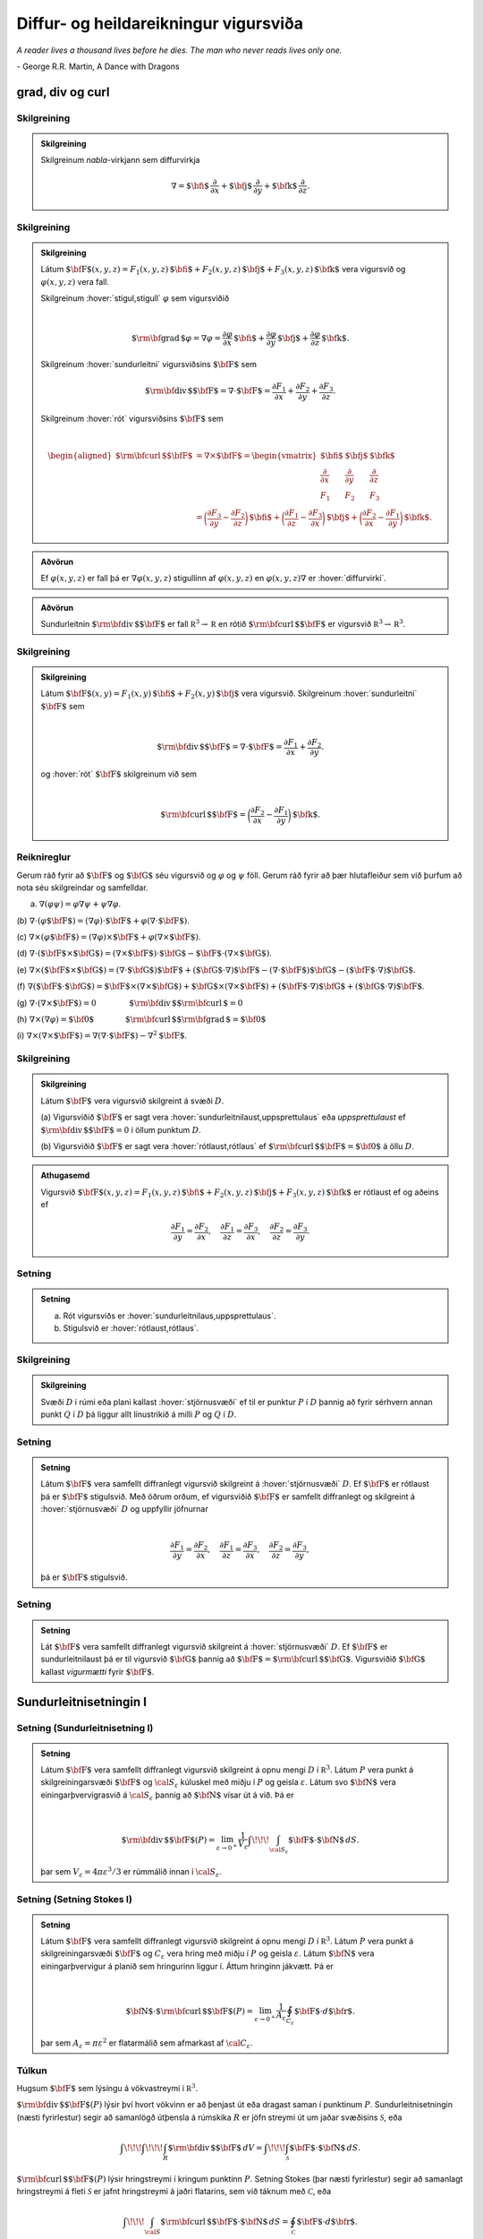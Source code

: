 Diffur- og heildareikningur vigursviða
==================================================

*A reader lives a thousand lives before he dies. The man who never reads lives only one.*

\- George R.R. Martin, A Dance with Dragons 


grad, div og curl
-----------------

.. index::
    nabla-virkinn

Skilgreining 
~~~~~~~~~~~~~

.. admonition:: Skilgreining
    :class: skilgreining

    Skilgreinum *nabla*-virkjann sem diffurvirkja

    .. math:: \displaystyle \nabla=\mbox{${\bf i}$}\,\frac{\partial}{\partial x}+\mbox{${\bf j}$}\,\frac{\partial}{\partial y}+\mbox{${\bf k}$}\,\frac{\partial}{\partial z}.

.. index::
    sundurleitni
    rót

Skilgreining 
~~~~~~~~~~~~~

.. admonition:: Skilgreining
    :class: skilgreining

    Látum
    :math:`\mbox{${\bf F}$}(x,y,z)=F_1(x,y,z)\,\mbox{${\bf i}$}+F_2(x,y,z)\,\mbox{${\bf j}$}+F_3(x,y,z)\,\mbox{${\bf k}$}`
    vera vigursvið og :math:`\varphi(x,y,z)` vera fall.

    Skilgreinum :hover:`stigul,stigull` :math:`\varphi` sem vigursviðið

    .. math:: \displaystyle

        \mbox{${\rm\bf grad\,}$}\varphi=\nabla\varphi=\frac{\partial \varphi}{\partial x}\,\mbox{${\bf i}$}+
        \frac{\partial \varphi}{\partial y}\,\mbox{${\bf j}$}+\frac{\partial \varphi}{\partial z}\,\mbox{${\bf k}$}.

    Skilgreinum :hover:`sundurleitni` vigursviðsins
    :math:`\mbox{${\bf F}$}` sem

    .. math:: \displaystyle \mbox{${\rm\bf div\,}$}\mbox{${\bf F}$}=\nabla\cdot\mbox{${\bf F}$}=\frac{\partial F_1}{\partial x}+\frac{\partial F_2}{\partial y}+\frac{\partial F_3}{\partial z}.

    Skilgreinum :hover:`rót` vigursviðsins :math:`\mbox{${\bf F}$}` sem

    .. math:: \displaystyle

        \begin{aligned}
            \mbox{${\rm\bf curl\,}$}\mbox{${\bf F}$}&=\nabla\times\mbox{${\bf F}$}=\begin{vmatrix} \mbox{${\bf i}$}&\mbox{${\bf j}$}&\mbox{${\bf k}$}\\
            \frac{\partial} {\partial x}&\frac{\partial}{\partial y}&\frac{\partial}{\partial z}\\F_1&F_2&F_3\end{vmatrix} \\ &=\bigg(\frac{\partial F_3}{\partial y}-\frac{\partial F_2}{\partial z}\bigg)\,\mbox{${\bf i}$}+\bigg(\frac{\partial F_1}{\partial z}-\frac{\partial F_3}{\partial x}\bigg)\,\mbox{${\bf j}$}+\bigg(\frac{\partial F_2}{\partial x}-\frac{\partial F_1}{\partial y}\bigg)\,\mbox{${\bf k}$}. 
            \end{aligned}

.. admonition:: Aðvörun
    :class: advorun

    Ef :math:`\varphi(x,y,z)` er fall þá er :math:`\nabla \varphi(x,y,z)` stigullinn af :math:`\varphi(x,y,z)` en :math:`\varphi(x,y,z)\nabla` er :hover:`diffurvirki`.

.. admonition:: Aðvörun
    :class: advorun

    Sundurleitnin :math:`\mbox{${\rm\bf div\,}$}\mbox{${\bf F}$}` er fall :math:`{\mathbb  R}^3\rightarrow{\mathbb  R}` en rótið :math:`\mbox{${\rm\bf curl\,}$}\mbox{${\bf F}$}` er vigursvið :math:`{\mathbb  R}^3\rightarrow{\mathbb  R}^3`.

Skilgreining 
~~~~~~~~~~~~~

.. admonition:: Skilgreining
    :class: skilgreining

    Látum
    :math:`\mbox{${\bf F}$}(x,y)=F_1(x,y)\,\mbox{${\bf i}$}+F_2(x,y)\,\mbox{${\bf j}$}`
    vera vigursvið. Skilgreinum :hover:`sundurleitni` :math:`\mbox{${\bf F}$}` sem

    .. math:: \displaystyle

        \mbox{${\rm\bf div\,}$}\mbox{${\bf F}$}=\nabla\cdot\mbox{${\bf F}$}=\frac{\partial F_1}{\partial
            x}+\frac{\partial F_2}{\partial y}.

    og :hover:`rót` :math:`\mbox{${\bf F}$}` skilgreinum við sem

    .. math:: \displaystyle

        \mbox{${\rm\bf curl\,}$}\mbox{${\bf F}$}=\bigg(\frac{\partial F_2}{\partial x}-\frac{\partial
            F_1}{\partial y}\bigg)\,\mbox{${\bf k}$}.

Reiknireglur 
~~~~~~~~~~~~~

Gerum ráð fyrir að :math:`\mbox{${\bf F}$}` og :math:`\mbox{${\bf G}$}`
séu vigursvið og :math:`\varphi` og :math:`\psi` föll. Gerum ráð fyrir
að þær hlutafleiður sem við þurfum að nota séu skilgreindar og
samfelldar.

(a) :math:`\nabla(\varphi\psi)=\varphi\nabla\psi+\psi\nabla\varphi`.

(b)
:math:`\nabla\cdot(\varphi\mbox{${\bf F}$})=(\nabla\varphi)\cdot\mbox{${\bf F}$}+\varphi(\nabla\cdot\mbox{${\bf F}$})`.

(c)
:math:`\nabla\times(\varphi\mbox{${\bf F}$})=(\nabla\varphi)\times\mbox{${\bf F}$}+\varphi(\nabla\times\mbox{${\bf F}$})`.

(d)
:math:`\nabla\cdot(\mbox{${\bf F}$}\times\mbox{${\bf G}$})=(\nabla\times\mbox{${\bf F}$})\cdot\mbox{${\bf G}$}-\mbox{${\bf F}$}\cdot(\nabla\times\mbox{${\bf G}$})`.

(e)
:math:`\nabla\times(\mbox{${\bf F}$}\times\mbox{${\bf G}$})=(\nabla\cdot\mbox{${\bf G}$})\mbox{${\bf F}$}+(\mbox{${\bf G}$}\cdot\nabla)\mbox{${\bf F}$}-(\nabla\cdot\mbox{${\bf F}$})\mbox{${\bf G}$}-(\mbox{${\bf F}$}\cdot\nabla)\mbox{${\bf G}$}`.

(f)
:math:`\nabla(\mbox{${\bf F}$}\cdot\mbox{${\bf G}$})=\mbox{${\bf F}$}\times(\nabla\times \mbox{${\bf G}$})+\mbox{${\bf G}$}\times(\nabla\times \mbox{${\bf F}$})+(\mbox{${\bf F}$}\cdot\nabla)\mbox{${\bf G}$}+(\mbox{${\bf G}$}\cdot\nabla)\mbox{${\bf F}$}`.

(g)
:math:`\nabla\cdot(\nabla\times \mbox{${\bf F}$})=0\qquad\qquad\mbox{${\rm\bf div\,}$}\mbox{${\rm\bf curl\,}$}=0`

(h)
:math:`\nabla\times(\nabla\varphi)=\mbox{${\bf 0}$}\qquad\qquad\mbox{${\rm\bf curl\,}$}\mbox{${\rm\bf grad\,}$}=\mbox{${\bf 0}$}`

(i)
:math:`\nabla\times(\nabla\times \mbox{${\bf F}$})=\nabla(\nabla\cdot\mbox{${\bf F}$})-\nabla^2\mbox{${\bf F}$}`.

.. index::
    sundurleitnilaus
    uppsprettulaus
    rótlaus

Skilgreining 
~~~~~~~~~~~~~

.. admonition:: Skilgreining
    :class: skilgreining

    Látum :math:`\mbox{${\bf F}$}` vera vigursvið skilgreint á svæði
    :math:`D`.

    (a) Vigursviðið :math:`\mbox{${\bf F}$}` er sagt vera
    :hover:`sundurleitnilaust,uppsprettulaus` eða *uppsprettulaust* ef
    :math:`\mbox{${\rm\bf div\,}$}\mbox{${\bf F}$}=0` i öllum punktum
    :math:`D`.

    (b) Vigursviðið :math:`\mbox{${\bf F}$}` er sagt vera :hover:`rótlaust,rótlaus`
    ef :math:`\mbox{${\rm\bf curl\,}$}\mbox{${\bf F}$}=\mbox{${\bf 0}$}` á öllu
    :math:`D`.

.. admonition:: Athugasemd
    :class: athugasemd

    Vigursvið :math:`\mbox{${\bf F}$}(x,y,z)=F_1(x,y,z)\,\mbox{${\bf i}$}+F_2(x,y,z)\,\mbox{${\bf j}$}+F_3(x,y,z)\,\mbox{${\bf k}$}` er rótlaust ef og aðeins ef

    .. math:: \displaystyle
        \frac{\partial F_1}{\partial y}=
        \frac{\partial F_2}{\partial x},\quad
        \frac{\partial F_1}{\partial z}=
        \frac{\partial F_3}{\partial x},\quad
        \frac{\partial F_2}{\partial z}=
        \frac{\partial F_3}{\partial y}.

Setning 
~~~~~~~~

.. admonition:: Setning
    :class: setning

    (a) Rót vigursviðs er :hover:`sundurleitnilaus,uppsprettulaus`.

    (b) Stigulsvið er :hover:`rótlaust,rótlaus`.

.. index::
    stjörnusvæði

Skilgreining 
~~~~~~~~~~~~~

.. admonition:: Skilgreining
    :class: skilgreining

    Svæði :math:`D` í rúmi eða plani kallast :hover:`stjörnusvæði` ef til er
    punktur :math:`P` í :math:`D` þannig að fyrir sérhvern annan punkt
    :math:`Q` í :math:`D` þá liggur allt línustrikið á milli :math:`P` og
    :math:`Q` í :math:`D`.

Setning 
~~~~~~~~

.. admonition:: Setning
    :class: setning

    Látum :math:`\mbox{${\bf F}$}` vera samfellt diffranlegt vigursvið
    skilgreint á :hover:`stjörnusvæði` :math:`D`. Ef :math:`\mbox{${\bf F}$}` er
    rótlaust þá er :math:`\mbox{${\bf F}$}` stigulsvið. Með öðrum orðum, ef
    vigursviðið :math:`\mbox{${\bf F}$}` er samfellt diffranlegt og
    skilgreint á :hover:`stjörnusvæði` :math:`D` og uppfyllir jöfnurnar

    .. math:: \displaystyle

        \frac{\partial F_1}{\partial y}=
        \frac{\partial F_2}{\partial x},\quad
        \frac{\partial F_1}{\partial z}=
        \frac{\partial F_3}{\partial x},\quad
        \frac{\partial F_2}{\partial z}=
        \frac{\partial F_3}{\partial y},

    þá er :math:`\mbox{${\bf F}$}` stigulsvið.

Setning 
~~~~~~~~

.. admonition:: Setning
    :class: setning

    Lát :math:`\mbox{${\bf F}$}` vera samfellt diffranlegt vigursvið
    skilgreint á :hover:`stjörnusvæði` :math:`D`. Ef :math:`\mbox{${\bf F}$}` er
    sundurleitnilaust þá er til vigursvið :math:`\mbox{${\bf G}$}` þannig að
    :math:`\mbox{${\bf F}$}=\mbox{${\rm\bf curl\,}$}\mbox{${\bf G}$}`.
    Vigursviðið :math:`\mbox{${\bf G}$}` kallast *vigurmætti* fyrir
    :math:`\mbox{${\bf F}$}`.

.. index::
    sundurleitnisetning	

Sundurleitnisetningin I
-----------------------

Setning (Sundurleitnisetning I)
~~~~~~~~~~~~~~~~~~~~~~~~~~~~~~~

.. admonition:: Setning
    :class: setning

    Látum :math:`\mbox{${\bf F}$}` vera samfellt diffranlegt vigursvið
    skilgreint á opnu mengi :math:`D` í :math:`{\mathbb  R}^3`. Látum
    :math:`P` vera punkt á skilgreiningarsvæði :math:`\mbox{${\bf F}$}` og
    :math:`{\cal S}_\varepsilon` kúluskel með miðju í :math:`P` og geisla
    :math:`\varepsilon`. Látum svo :math:`\mbox{${\bf N}$}` vera
    einingarþvervigrasvið á :math:`{\cal S}_\varepsilon` þannig að
    :math:`\mbox{${\bf N}$}` vísar út á við. Þá er

    .. math:: \displaystyle

        \mbox{${\rm\bf div\,}$}\mbox{${\bf F}$}(P)=\lim_{\varepsilon\rightarrow 0^+}
        \frac{1}{V_\varepsilon}\int\!\!\!\int_{{\cal S}_\varepsilon}\mbox{${\bf F}$}\cdot\mbox{${\bf N}$}\,dS.

    þar sem :math:`V_\varepsilon= 4\pi\varepsilon^3/3` er rúmmálið innan í
    :math:`{\cal S}_\varepsilon`.

.. index::
    Stoke;setning

Setning (Setning Stokes I)
~~~~~~~~~~~~~~~~~~~~~~~~~~

.. admonition:: Setning
    :class: setning

    Látum :math:`\mbox{${\bf F}$}` vera samfellt diffranlegt vigursvið
    skilgreint á opnu mengi :math:`D` í :math:`{\mathbb  R}^3`. Látum
    :math:`P` vera punkt á skilgreiningarsvæði :math:`\mbox{${\bf F}$}` og
    :math:`C_\varepsilon` vera hring með miðju í :math:`P` og geisla
    :math:`\varepsilon`. Látum :math:`\mbox{${\bf N}$}` vera
    einingarþvervigur á planið sem hringurinn liggur í. Áttum hringinn
    jákvætt. Þá er

    .. math:: \displaystyle

        \mbox{${\bf N}$}\cdot\mbox{${\rm\bf curl\,}$}\mbox{${\bf F}$}(P)=\lim_{\varepsilon\rightarrow 0^+}
        \frac{1}{A_\varepsilon}\oint_{C_\varepsilon}\mbox{${\bf F}$}\cdot d\mbox{${\bf r}$}.

    þar sem :math:`A_\varepsilon= \pi\varepsilon^2` er flatarmálið sem
    afmarkast af :math:`{\cal C}_\varepsilon`.

Túlkun 
~~~~~~~

Hugsum :math:`\mbox{${\bf F}$}` sem lýsingu á vökvastreymi í
:math:`{\mathbb  R}^3`.

:math:`\mbox{${\rm\bf div\,}$}\mbox{${\bf F}$}(P)` lýsir því hvort
vökvinn er að þenjast út eða dragast saman í punktinum :math:`P`.
Sundurleitnisetningin (næsti fyrirlestur) segir að samanlögð útþensla á
rúmskika :math:`R` er jöfn streymi út um jaðar svæðisins
:math:`\mathcal{S}`, eða

.. math:: \displaystyle \int\!\!\!\int\!\!\!\int_R\mbox{${\rm\bf div\,}$}\mbox{${\bf F}$}\,dV=\int\!\!\!\int_{\mathcal{S}} \mbox{${\bf F}$}\cdot\mbox{${\bf N}$}\,dS.

:math:`\mbox{${\rm\bf curl\,}$}\mbox{${\bf F}$}(P)` lýsir hringstreymi í
kringum punktinn :math:`P`. Setning Stokes (þar næsti fyrirlestur) segir
að samanlagt hringstreymi á fleti :math:`\mathcal{S}` er jafnt
hringstreymi á jaðri flatarins, sem við táknum með :math:`\mathcal{C}`,
eða

.. math:: \displaystyle \int\!\!\!\int_{\cal S} \mbox{${\rm\bf curl\,}$}\mbox{${\bf F}$}\cdot\mbox{${\bf N}$}\,dS=\oint_\mathcal{C} \mbox{${\bf F}$}\cdot d\mbox{${\bf r}$}.

Skilgreining 
~~~~~~~~~~~~~

.. admonition:: Skilgreining
    :class: skilgreining

    Látum :math:`R` vera svæði í :math:`{\mathbb  R}^2` og :math:`\cal C`
    :hover:`jaðar` :math:`R`. Gerum ráð fyrir að :math:`\cal C` samanstandi af endanlega mörgum ferlum :math:`{\cal C}_1, \ldots, {\cal C}_n`. Jákvæð
    :hover:`áttun` á ferlunum felst í því að velja fyrir hvert :math:`i` stikun :math:`\mbox{${\bf r}$}_i` á :math:`{\cal C}_i` þannig að ef labbað eftir :math:`{\cal C}_i` í stefnu stikunar þá er :math:`R` á vinstri hönd.

.. index::
    Green;setning

Setning Green 
~~~~~~~~~~~~~~

.. admonition:: Setning
    :class: setning

    Látum :math:`R` vera svæði í planinu þannig að jaðar :math:`R`, táknaður
    með :math:`\cal C`, samanstendur af endanlega mörgum samfellt
    diffranlegum ferlum. Áttum :math:`\cal C` jákvætt. Látum
    :math:`\mbox{${\bf F}$}(x,y)=F_1(x,y)\,\mbox{${\bf i}$}+F_2(x,y)\,\mbox{${\bf j}$}`
    vera samfellt diffranlegt vigursvið skilgreint á :math:`R`. Þá er

    .. math:: \displaystyle

        \oint_{\cal C}F_1(x,y)\,dx+F_2(x,y)\,dy=\int\!\!\!\int_R
        \frac{\partial  F_2}{\partial x}- 
        \frac{\partial  F_1}{\partial y}\,dA.

Fylgisetning 
~~~~~~~~~~~~~

.. admonition:: Setning
    :class: setning

    Látum :math:`R` vera svæði í planinu þannig að jaðar :math:`R` táknaður
    með :math:`\cal C`, samanstendur af endanlega mörgum samfellt
    diffranlegum ferlum. Áttum :math:`\cal C` jákvætt. Þá er

    .. math:: \displaystyle

        \mbox{Flatarmál } R=\oint_{\cal C}x\,dy= 
        -\oint_{\cal C}y\,dx=\frac{1}{2}\oint_{\cal C}x\,dy-y\,dx.

Sundurleitnisetningin í tveimur víddum 
~~~~~~~~~~~~~~~~~~~~~~~~~~~~~~~~~~~~~~~

.. admonition:: Setning
    :class: setning

    Látum :math:`R` vera svæði í planinu þannig að jaðar :math:`R`, táknaður
    með :math:`\cal C`, samanstendur af endanlega mörgum samfellt
    diffranlegum ferlum. Látum :math:`\mbox{${\bf N}$}` tákna
    einingarþvervigrasvið á :math:`\cal C` þannig að
    :math:`\mbox{${\bf N}$}` vísar út úr :math:`R`. Látum
    :math:`\mbox{${\bf F}$}(x,y)=F_1(x,y)\,\mbox{${\bf i}$}+F_2(x,y)\,\mbox{${\bf j}$}`
    vera samfellt diffranlegt vigursvið skilgreint á :math:`R`. Þá er

    .. math:: \displaystyle \int\!\!\!\int_R\mbox{${\rm\bf div\,}$}\mbox{${\bf F}$}\,dA=\oint_{\cal C} \mbox{${\bf F}$}\cdot\mbox{${\bf N}$}\,ds.

Sundurleitnisetningin II
------------------------

.. index::
    flötur;reglulegur

Skilgreining 
~~~~~~~~~~~~~

.. admonition:: Skilgreining
    :class: skilgreining

    Flötur er sagður reglulegur ef hann hefur :hover:`snertiplan,snertislétta` í hverjum punkti.

    Flötur :math:`\cal S` sem er búinn til með því að taka endanlega marga
    reglulega fleti :math:`{\cal S}_1, \ldots, {\cal S}_n` og líma þá saman
    á jöðrunum kallast *reglulegur á köflum*.

    Þegar talað um einingarþvervigrasvið á slíkan flöt þá er átt við
    vigursvið sem er skilgreint á fletinum nema í þeim punktum þar sem
    fletir :math:`{\cal S}_i` og :math:`{\cal S}_j` hafa verið límdir saman.
    Í slíkum punktum þarf flöturinn ekki að hafa snertiplan og því ekki
    heldur þvervigur.

    Flötur er sagður *lokaður* ef hann er yfirborð svæðis í
    :math:`{\mathbb  R}^3` (t.d. er kúluhvel lokaður flötur).

Setning (Sundurleitnisetningin, Setning Gauss) 
~~~~~~~~~~~~~~~~~~~~~~~~~~~~~~~~~~~~~~~~~~~~~~~

.. admonition:: Setning
    :class: setning

    Látum :math:`\cal S` vera lokaðan flöt sem er reglulegur á köflum.
    Táknum með :math:`D` rúmskikann sem :math:`\cal S` umlykur. Látum
    :math:`\mbox{${\bf N}$}` vera einingarþvervigrasvið á :math:`\cal S` sem
    vísar út úr :math:`D`. Ef :math:`\mbox{${\bf F}$}` er samfellt
    diffranlegt vigursvið skilgreint á :math:`D` þá er

    .. math:: \displaystyle \int\!\!\!\int\!\!\!\int_D \mbox{${\rm\bf div\,}$}\mbox{${\bf F}$}\,dV=\int\!\!\!\int_{\cal S} \mbox{${\bf F}$}\cdot\mbox{${\bf N}$}\,dS.

Skilgreining 
~~~~~~~~~~~~~

.. admonition:: Skilgreining
    :class: skilgreining

    Látum :math:`D` vera rúmskika í :math:`{\mathbb  R}^3`. Segjum að
    rúmskikinn :math:`D` sé :math:`z`-*einfaldur* ef til er svæði
    :math:`D_z` í planinu og samfelld föll :math:`f` og :math:`g` skilgreind
    á :math:`D_z` þannig að

    .. math:: \displaystyle D=\{(x,y,z)\mid (x,y)\in D_z\mbox{ og }f(x,y)\leq z\leq g(x,y)\}.

    Það að rúmskiki sé :math:`x`- eða :math:`y`-einfaldur er skilgreint á
    sama hátt.

Setning 
~~~~~~~~

.. admonition:: Setning
    :class: setning

    Látum :math:`\cal S` vera lokaðan flöt sem er reglulegur á köflum.
    Táknum með :math:`D` rúmskikann sem :math:`\cal S` umlykur. Látum
    :math:`\mbox{${\bf N}$}` vera einingarþvervigrasvið á :math:`\cal S` sem
    vísar út úr :math:`D`. Ef :math:`\mbox{${\bf F}$}` er samfellt
    diffranlegt vigursvið skilgreint á :math:`D` og :math:`\varphi`
    diffranlegt fall skilgreint á :math:`D` þá er

    .. math:: \displaystyle \int\!\!\!\int\!\!\!\int_D\mbox{${\rm\bf curl\,}$}\mbox{${\bf F}$}\,dV=-\int\!\!\!\int_{\cal S}\mbox{${\bf F}$}\times\mbox{${\bf N}$}\,dS,

    og

    .. math:: \displaystyle \int\!\!\!\int\!\!\!\int_D\mbox{${\rm\bf grad\,}$}\varphi\,dV=\int\!\!\!\int_{\cal S}\varphi\mbox{${\bf N}$}\,dS.

Athugið að útkomurnar úr heildunum eru vigrar.

Setning Stokes
--------------

Skilgreining 
~~~~~~~~~~~~~

.. admonition:: Skilgreining
    :class: skilgreining

    Látum :math:`\cal S` vera áttanlegan flöt sem er reglulegur á köflum með
    jaðar :math:`\cal C` og einingarþvervigrasvið :math:`\mbox{${\bf N}$}`.
    Áttun :math:`\cal C` út frá :math:`\mbox{${\bf N}$}` finnst með að hugsa
    sér að gengið sé eftir :math:`\cal C` þannig að skrokkurinn vísi í
    stefnu :math:`\mbox{${\bf N}$}` og göngustefnan sé valin þannig að
    flöturinn sé á vinstri hönd.

Setning (Setning Stokes)
~~~~~~~~~~~~~~~~~~~~~~~~

.. admonition:: Setning
    :class: setning

    Látum :math:`\cal S` vera áttanlegan flöt sem er reglulegur á köflum og
    látum :math:`\mbox{${\bf N}$}` tákna einingarþvervigrasvið á
    :math:`\cal S`. Táknum með :math:`\cal C` jaðar :math:`\cal S` og áttum
    :math:`\cal C` með tilliti til :math:`\mbox{${\bf N}$}`. Ef
    :math:`\mbox{${\bf F}$}` er samfellt diffranlegt vigursvið skilgreint á
    :hover:`opnu mengi,opið mengi` sem inniheldur :math:`\cal S` þá er

    .. math:: \displaystyle \int\!\!\!\int_{\cal S} \mbox{${\rm\bf curl\,}$}\mbox{${\bf F}$}\cdot\mbox{${\bf N}$}\,dS=\oint_{\cal C}\mbox{${\bf F}$}\cdot \mbox{${\bf T}$}\,ds.

Setning 
~~~~~~~~

.. admonition:: Setning
    :class: setning

    Látum :math:`\mbox{${\bf F}$}` vera samfellt diffranlegt vigursvið
    skilgreint á opnu mengi :math:`D` í :math:`{\mathbb  R}^3`. Látum
    :math:`P` vera punkt á skilgreiningarsvæði :math:`\mbox{${\bf F}$}` og
    :math:`C_\varepsilon` vera hring með miðju í :math:`P` og geisla
    :math:`\varepsilon`. Látum :math:`\mbox{${\bf N}$}` vera
    einingarþvervigur á planið sem hringurinn liggur í. Áttum hringinn
    jákvætt. Þá er

    .. math:: \displaystyle

        \mbox{${\bf N}$}\cdot\mbox{${\rm\bf curl\,}$}\mbox{${\bf F}$}(P)=\lim_{\varepsilon\rightarrow 0^+}
        \frac{1}{\pi\varepsilon^2}\oint_{C_\varepsilon}\mbox{${\bf F}$}\cdot d\mbox{${\bf r}$}.

Setning 
~~~~~~~~

.. admonition:: Setning
    :class: setning

    Látum :math:`\cal S` vera lokaðan flöt sem er reglulegur á köflum.
    Táknum með :math:`D` rúmskikann sem :math:`\cal S` umlykur. Látum
    :math:`\mbox{${\bf N}$}` vera einingarþvervigrasvið á :math:`\cal S` sem
    vísar út úr :math:`D`. Ef :math:`\mbox{${\bf F}$}` er samfellt
    diffranlegt vigursvið skilgreint á opnu mengi sem inniheldur :math:`D`,
    þá er

    .. math:: \displaystyle \oint_{\cal S}\mbox{${\rm\bf curl\,}$}\mbox{${\bf F}$}\cdot\mbox{${\bf N}$}\,dS=0.

Hagnýtingar í eðlisfræði
------------------------

Vökvaflæði 
~~~~~~~~~~~

Skoðum vökvaflæði í rúmi. Hugsum okkur að vökvaflæðið sé líka háð tíma.
Látum :math:`\mbox{${\bf v}$}(x,y,z,t)` tákna hraðavigur agnar sem er í
punktinum :math:`(x,y,z)` á tíma :math:`t`. Látum
:math:`\delta(x,y,z,t)` tákna efnisþéttleika (massi per rúmmálseiningu)
í punktum :math:`(x,y,z)` á tíma :math:`t`. Þá gildir að

.. math:: \displaystyle \frac{\partial \delta}{\partial t}+\mbox{${\rm\bf div\,}$}(\delta\mbox{${\bf v}$})=0.

(Þessi jafna kallast samfelldnijafnan um vökvaflæðið.)

Vökvaflæði 
~~~~~~~~~~~

Til viðbótar við :math:`\mbox{${\bf v}$}` og :math:`\delta` þá
skilgreinum við :math:`p(x,y,z,t)` sem þrýsting og
:math:`\mbox{${\bf F}$}` sem utanaðkomandi kraft, gefinn sem kraftur per
massaeiningu. Þá gildir að

.. math:: \displaystyle \delta\frac{\partial \mbox{${\bf v}$}}{\partial t}+\delta(\mbox{${\bf v}$}\cdot\nabla)\mbox{${\bf v}$}=-\nabla p+\delta\mbox{${\bf F}$}.

(Þessi jafna er kölluð hreyfijafna flæðisins.)

Rafsvið - Lögmál Coulombs 
~~~~~~~~~~~~~~~~~~~~~~~~~~

Látum punkthleðslu :math:`q` vera í punktinum
:math:`\mbox{${\bf s}$}=\xi\,\mbox{${\bf i}$}+\eta\,\mbox{${\bf j}$}+\zeta\,\mbox{${\bf k}$}`.
Í punktum
:math:`\mbox{${\bf r}$}=x\,\mbox{${\bf i}$}+y\,\mbox{${\bf j}$}+z\,\mbox{${\bf k}$}`
er rafsviðið vegna þessarar hleðslu

.. math:: \displaystyle \mbox{${\bf E}$}(\mbox{${\bf r}$})=\frac{q}{4\pi\varepsilon_0}\frac{\mbox{${\bf r}$}-\mbox{${\bf s}$}}{|\mbox{${\bf r}$}-\mbox{${\bf s}$}|^3}

þar sem :math:`\varepsilon_0` er *r*\ afsvörunarstuðull tómarúms.

Rafsvið - Lögmál Gauss (fyrsta jafna Maxwells)
~~~~~~~~~~~~~~~~~~~~~~~~~~~~~~~~~~~~~~~~~~~~~~

Látum :math:`\rho(\xi,\eta,\zeta)` vera hleðsludreifingu og
:math:`\mbox{${\bf E}$}` rafsviðið vegna hennar. Þá gildir að

.. math:: \displaystyle \mbox{${\rm\bf div\,}$}\mbox{${\bf E}$}=\frac{\rho}{\varepsilon_0}.

Rafsvið 
~~~~~~~~

Látum :math:`\rho(\xi,\eta,\zeta)` vera hleðsludreifingu á takmörkuðu
svæði :math:`R` og :math:`\mbox{${\bf E}$}` rafsviðið vegna hennar. Ef
við setjum

.. math:: \displaystyle \varphi(\mbox{${\bf r}$}) = -\frac{1}{4 \pi \varepsilon_0} \iiint_R \frac{\rho(\mbox{${\bf s}$})}{|\mbox{${\bf r}$}-\mbox{${\bf s}$}|} dV

þá er :math:`\mbox{${\bf E}$}= \nabla \varphi` og þar með er

.. math:: \displaystyle \mbox{${\rm\bf curl\,}$}\mbox{${\bf E}$}= \mathbf{0}.

Segulsvið - Lögmál Biot-Savart 
~~~~~~~~~~~~~~~~~~~~~~~~~~~~~~~

Látum straum :math:`I` fara eftir ferli :math:`\cal F`. Táknum
segulsviðið með :math:`\mbox{${\bf H}$}` og látum
:math:`\mbox{${\bf s}$}=\xi\,\mbox{${\bf i}$}+\eta\,\mbox{${\bf j}$}+\zeta\,\mbox{${\bf k}$}`
vera punkt á ferlinum :math:`\cal F`. Þá gefur örbútur
:math:`d\mbox{${\bf s}$}` úr :math:`\cal F` af sér segulsvið

.. math:: \displaystyle d\mbox{${\bf H}$}(\mbox{${\bf r}$})=\frac{\mu_0 I}{4\pi}\frac{d\mbox{${\bf s}$}\times(\mbox{${\bf r}$}-\mbox{${\bf s}$})}{|\mbox{${\bf r}$}-\mbox{${\bf s}$}|^3}

þar sem :math:`\mu_0` er *s*\ egulsvörunarstuðull tómarúms. Af þessu
sést að

.. math:: \displaystyle

    \mbox{${\bf H}$}=\frac{\mu_0 I}{4\pi}\oint_{\cal F}
    \frac{d\mbox{${\bf s}$}\times(\mbox{${\bf r}$}-\mbox{${\bf s}$})}{|\mbox{${\bf r}$}-\mbox{${\bf s}$}|^3}

og sýna má að ef :math:`\mbox{${\bf r}$}\notin \mathcal{F}` þá er

.. math:: \displaystyle \mbox{${\rm\bf curl\,}$}\mbox{${\bf H}$}= \mathbf{0}.

Segulsvið - Lögmál Ampére
~~~~~~~~~~~~~~~~~~~~~~~~~

Hugsum okkur að straumur :math:`I` fari upp eftir :math:`z`-ás. Táknum
með :math:`\mbox{${\bf H}$}` segulsviðið og
:math:`H=|\mbox{${\bf H}$}|`. Í punkti
:math:`\mbox{${\bf r}$}=x\,\mbox{${\bf i}$}+y\,\mbox{${\bf j}$}+z\,\mbox{${\bf k}$}`
í fjarlægð :math:`a` frá :math:`z`-ás er
:math:`H=\frac{\mu_0 I}{2\pi a}` og ef :math:`\cal C` er lokaður
einfaldur ferill sem fer rangsælis einu sinni umhverfis :math:`z`-ásinn
þá er

.. math:: \displaystyle \oint_{\cal C} \mbox{${\bf H}$}\cdot d\mbox{${\bf r}$}=\mu_0 I.

Hugsum okkur að :math:`\mathbf{J}(\mbox{${\bf r}$})` sé straumþéttleiki
í punkti :math:`\mbox{${\bf r}$}` (straumur á flatareiningu). Þá er

.. math:: \displaystyle \mbox{${\rm\bf curl\,}$}\mbox{${\bf H}$}= \mu_0 \mathbf{J}.

Einnig gildir að ef við setjum

.. math:: \displaystyle

    \mbox{${\bf A}$}(\mbox{${\bf r}$})=\frac{\mu_0}{4\pi}\iiint_{R}
    \frac{\mathbf{J}(\mathbf{s})}{|\mbox{${\bf r}$}-\mbox{${\bf s}$}|}dV,

þá er :math:`\mbox{${\bf H}$}=\mbox{${\rm\bf curl\,}$}\mbox{${\bf A}$}`
og því er

.. math:: \displaystyle \mbox{${\rm\bf div\,}$}\mbox{${\bf H}$}=0.

Samantekt
~~~~~~~~~

.. math:: \displaystyle

    \begin{aligned}
        \mbox{${\rm\bf div\,}$}\mbox{${\bf E}$}&= \frac{\rho}{\varepsilon_0} \quad~ \mbox{${\rm\bf div\,}$}\mbox{${\bf H}$}= 0 \\
        \mbox{${\rm\bf curl\,}$}\mbox{${\bf E}$}&= \mathbf{0} \qquad \mbox{${\rm\bf curl\,}$}\mbox{${\bf H}$}= \mu_0 \mathbf{J}
    \end{aligned}

Jöfnur Maxwells

.. math:: \displaystyle

    \begin{aligned}
        \mbox{${\rm\bf div\,}$}\mbox{${\bf E}$}&= \frac{\rho}{\varepsilon_0} \qquad ~ \mbox{${\rm\bf div\,}$}\mbox{${\bf H}$}= 0 \\
        \mbox{${\rm\bf curl\,}$}\mbox{${\bf E}$}&= -\frac{\partial \mbox{${\bf H}$}}{\partial t} \quad \mbox{${\rm\bf curl\,}$}\mbox{${\bf H}$}= \mu_0 \mathbf{J} + \mu_0 \varepsilon_0  \frac{\partial\mbox{${\bf E}$}}{\partial t}
    \end{aligned}

| 

*My old grandmother always used to say, Summer friends will melt away like summer snows, but winter friends are friends forever.*

\- George R.R. Martin, A Feast for Crows 

